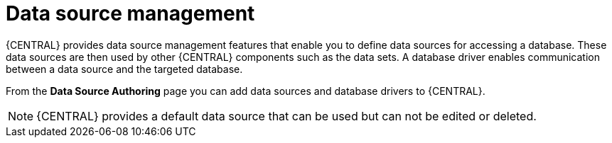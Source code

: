 [id='managing-business-central-data-sources-con']
= Data source management

{CENTRAL} provides data source management features that enable you to define data sources for accessing a database. These data sources are then used by other {CENTRAL} components such as the data sets. A database driver enables communication between a data source and the targeted database.

From the *Data Source Authoring* page you can add data sources and database drivers to {CENTRAL}.

[NOTE]
====
{CENTRAL} provides a default data source that can be used but can not be edited or deleted.
====
